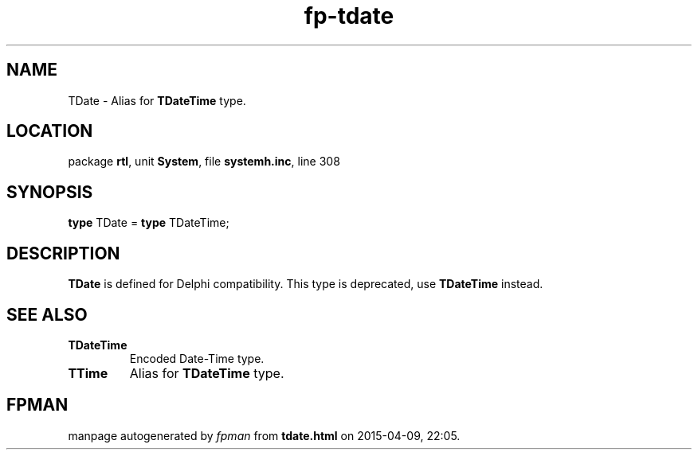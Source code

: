.\" file autogenerated by fpman
.TH "fp-tdate" 3 "2014-03-14" "fpman" "Free Pascal Programmer's Manual"
.SH NAME
TDate - Alias for \fBTDateTime\fR type.
.SH LOCATION
package \fBrtl\fR, unit \fBSystem\fR, file \fBsystemh.inc\fR, line 308
.SH SYNOPSIS
\fBtype\fR TDate = \fBtype\fR TDateTime;
.SH DESCRIPTION
\fBTDate\fR is defined for Delphi compatibility. This type is deprecated, use \fBTDateTime\fR instead.


.SH SEE ALSO
.TP
.B TDateTime
Encoded Date-Time type.
.TP
.B TTime
Alias for \fBTDateTime\fR type.

.SH FPMAN
manpage autogenerated by \fIfpman\fR from \fBtdate.html\fR on 2015-04-09, 22:05.

